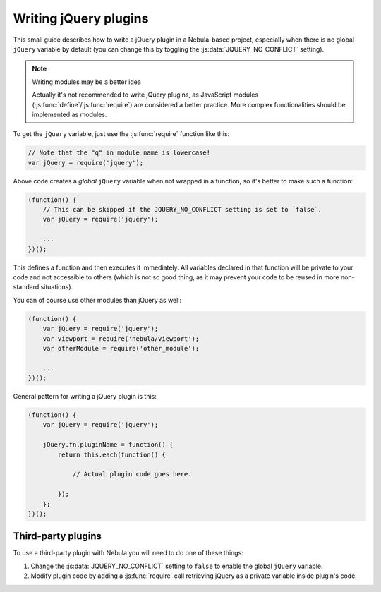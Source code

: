 **********************
Writing jQuery plugins
**********************

This small guide describes how to write a jQuery plugin in a Nebula-based project, especially when there is no global
``jQuery`` variable by default (you can change this by toggling the :js:data:`JQUERY_NO_CONFLICT` setting).

.. note:: Writing modules may be a better idea

   Actually it's not recommended to write jQuery plugins, as JavaScript modules (:js:func:`define`/:js:func:`require`)
   are considered a better practice. More complex functionalities should be implemented as modules.

To get the ``jQuery`` variable, just use the :js:func:`require` function like this:

.. code-block:: javascript

   // Note that the "q" in module name is lowercase!
   var jQuery = require('jquery');

Above code creates a *global* ``jQuery`` variable when not wrapped in a function, so it's better to make such a
function:

.. code-block:: javascript

   (function() {
       // This can be skipped if the JQUERY_NO_CONFLICT setting is set to `false`.
       var jQuery = require('jquery');

       ...
   })();

This defines a function and then executes it immediately. All variables declared in that function will be
private to your code and not accessible to others (which is not so good thing, as it may prevent your code to be
reused in more non-standard situations).

You can of course use other modules than jQuery as well:

.. code-block:: javascript

   (function() {
       var jQuery = require('jquery');
       var viewport = require('nebula/viewport');
       var otherModule = require('other_module');

       ...
   })();

General pattern for writing a jQuery plugin is this:

.. code-block:: javascript

   (function() {
       var jQuery = require('jquery');

       jQuery.fn.pluginName = function() {
           return this.each(function() {

               // Actual plugin code goes here.

           });
       };
   })();


Third-party plugins
===================

To use a third-party plugin with Nebula you will need to do one of these things:

#. Change the :js:data:`JQUERY_NO_CONFLICT` setting to ``false`` to enable the global ``jQuery`` variable.

#. Modify plugin code by adding a :js:func:`require` call retrieving jQuery as a private variable inside plugin's code.
